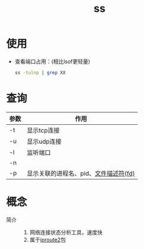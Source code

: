 :PROPERTIES:
:ID:       d8e0342f-6890-4a6c-acb9-0f1cdbba675c
:END:
#+title: ss


* 使用
- 查看端口占用：(相比lsof更轻量)
    #+begin_src bash
    ss -tulnp | grep XX
    #+end_src

* 查询
| 参数 | 作用                                  |
|------+---------------------------------------|
| -t   | 显示tcp连接                           |
| -u   | 显示udp连接                           |
| -l   | 监听端口                              |
| -n   |                                       |
| -p   | 显示关联的进程名、pid、[[id:642dbcb1-86f4-466a-9938-cb074939db43][文件描述符(fd)]] |


* 概念
- 简介 ::
  1. 网络连接状态分析工具，速度快
  2. 属于[[id:185d471a-0fbd-4b8a-842e-16336865fce7][iproute2]]包
